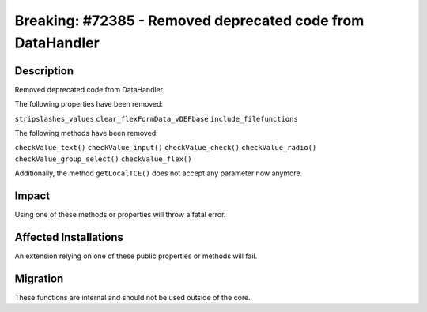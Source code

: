 ===========================================================
Breaking: #72385 - Removed deprecated code from DataHandler
===========================================================

Description
===========

Removed deprecated code from DataHandler

The following properties have been removed:

``stripslashes_values``
``clear_flexFormData_vDEFbase``
``include_filefunctions``

The following methods have been removed:

``checkValue_text()``
``checkValue_input()``
``checkValue_check()``
``checkValue_radio()``
``checkValue_group_select()``
``checkValue_flex()``

Additionally, the method ``getLocalTCE()`` does not accept any parameter now anymore.

Impact
======

Using one of these methods or properties will throw a fatal error.


Affected Installations
======================

An extension relying on one of these public properties or methods will fail.


Migration
=========

These functions are internal and should not be used outside of the core.